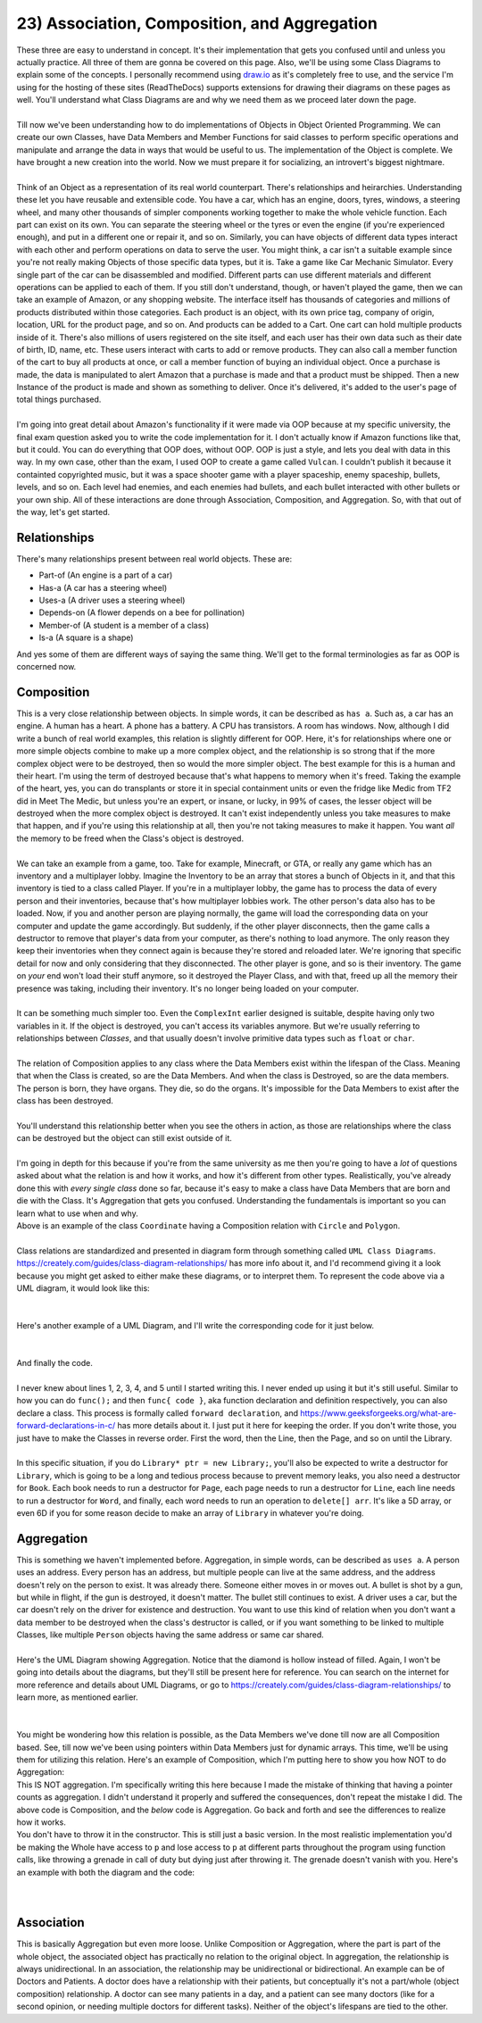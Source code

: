 .. _s2-oop-t23:

23) Association, Composition, and Aggregation
---------------------------------------------

| These three are easy to understand in concept. It's their implementation that gets you confused until and unless you actually practice. All three of them are gonna be covered on this page. Also, we'll be using some Class Diagrams to explain some of the concepts. I personally recommend using `draw.io <draw.io>`_ as it's completely free to use, and the service I'm using for the hosting of these sites (ReadTheDocs) supports extensions for drawing their diagrams on these pages as well. You'll understand what Class Diagrams are and why we need them as we proceed later down the page.
|
| Till now we've been understanding how to do implementations of Objects in Object Oriented Programming. We can create our own Classes, have Data Members and Member Functions for said classes to perform specific operations and manipulate and arrange the data in ways that would be useful to us. The implementation of the Object is complete. We have brought a new creation into the world. Now we must prepare it for socializing, an introvert's biggest nightmare.
|
| Think of an Object as a representation of its real world counterpart. There's relationships and heirarchies. Understanding these let you have reusable and extensible code. You have a car, which has an engine, doors, tyres, windows, a steering wheel, and many other thousands of simpler components working together to make the whole vehicle function. Each part can exist on its own. You can separate the steering wheel or the tyres or even the engine (if you're experienced enough), and put in a different one or repair it, and so on. Similarly, you can have objects of different data types interact with each other and perform operations on data to serve the user. You might think, a car isn't a suitable example since you're not really making Objects of those specific data types, but it is. Take a game like Car Mechanic Simulator. Every single part of the car can be disassembled and modified. Different parts can use different materials and different operations can be applied to each of them. If you still don't understand, though, or haven't played the game, then we can take an example of Amazon, or any shopping website. The interface itself has thousands of categories and millions of products distributed within those categories. Each product is an object, with its own price tag, company of origin, location, URL for the product page, and so on. And products can be added to a Cart. One cart can hold multiple products inside of it. There's also millions of users registered on the site itself, and each user has their own data such as their date of birth, ID, name, etc. These users interact with carts to add or remove products. They can also call a member function of the cart to buy all products at once, or call a member function of buying an individual object. Once a purchase is made, the data is manipulated to alert Amazon that a purchase is made and that a product must be shipped. Then a new Instance of the product is made and shown as something to deliver. Once it's delivered, it's added to the user's page of total things purchased.
|
| I'm going into great detail about Amazon's functionality if it were made via OOP because at my specific university, the final exam question asked you to write the code implementation for it. I don't actually know if Amazon functions like that, but it could. You can do everything that OOP does, without OOP. OOP is just a style, and lets you deal with data in this way. In my own case, other than the exam, I used OOP to create a game called ``Vulcan``. I couldn't publish it because it containted copyrighted music, but it was a space shooter game with a player spaceship, enemy spaceship, bullets, levels, and so on. Each level had enemies, and each enemies had bullets, and each bullet interacted with other bullets or your own ship. All of these interactions are done through Association, Composition, and Aggregation. So, with that out of the way, let's get started.

Relationships
^^^^^^^^^^^^^

| There's many relationships present between real world objects. These are:
*   Part-of (An engine is a part of a car)
*   Has-a (A car has a steering wheel)
*   Uses-a (A driver uses a steering wheel)
*   Depends-on (A flower depends on a bee for pollination)
*   Member-of (A student is a member of a class)
*   Is-a (A square is a shape)
| And yes some of them are different ways of saying the same thing. We'll get to the formal terminologies as far as OOP is concerned now.

Composition
^^^^^^^^^^^

| This is a very close relationship between objects. In simple words, it can be described as ``has a``. Such as, a car has an engine. A human has a heart. A phone has a battery. A CPU has transistors. A room has windows. Now, although I did write a bunch of real world examples, this relation is slightly different for OOP. Here, it's for relationships where one or more simple objects combine to make up a more complex object, and the relationship is so strong that if the more complex object were to be destroyed, then so would the more simpler object. The best example for this is a human and their heart. I'm using the term of destroyed because that's what happens to memory when it's freed. Taking the example of the heart, yes, you can do transplants or store it in special containment units or even the fridge like Medic from TF2 did in Meet The Medic, but unless you're an expert, or insane, or lucky, in 99% of cases, the lesser object will be destroyed when the more complex object is destroyed. It can't exist independently unless you take measures to make that happen, and if you're using this relationship at all, then you're not taking measures to make it happen. You want *all* the memory to be freed when the Class's object is destroyed.
|
| We can take an example from a game, too. Take for example, Minecraft, or GTA, or really any game which has an inventory and a multiplayer lobby. Imagine the Inventory to be an array that stores a bunch of Objects in it, and that this inventory is tied to a class called Player. If you're in a multiplayer lobby, the game has to process the data of every person and their inventories, because that's how multiplayer lobbies work. The other person's data also has to be loaded. Now, if you and another person are playing normally, the game will load the corresponding data on your computer and update the game accordingly. But suddenly, if the other player disconnects, then the game calls a destructor to remove that player's data from your computer, as there's nothing to load anymore. The only reason they keep their inventories when they connect again is because they're stored and reloaded later. We're ignoring that specific detail for now and only considering that they disconnected. The other player is gone, and so is their inventory. The game on *your* end won't load their stuff anymore, so it destroyed the Player Class, and with that, freed up all the memory their presence was taking, including their inventory. It's no longer being loaded on your computer.
|
| It can be something much simpler too. Even the ``ComplexInt`` earlier designed is suitable, despite having only two variables in it. If the object is destroyed, you can't access its variables anymore. But we're usually referring to relationships between *Classes*, and that usually doesn't involve primitive data types such as ``float`` or ``char``.
|
| The relation of Composition applies to any class where the Data Members exist within the lifespan of the Class. Meaning that when the Class is created, so are the Data Members. And when the class is Destroyed, so are the data members. The person is born, they have organs. They die, so do the organs. It's impossible for the Data Members to exist after the class has been destroyed.
|
| You'll understand this relationship better when you see the others in action, as those are relationships where the class can be destroyed but the object can still exist outside of it.
|
| I'm going in depth for this because if you're from the same university as me then you're going to have a *lot* of questions asked about what the relation is and how it works, and how it's different from other types. Realistically, you've already done this with *every single class* done so far, because it's easy to make a class have Data Members that are born and die with the Class. It's Aggregation that gets you confused. Understanding the fundamentals is important so you can learn what to use when and why.

.. code-block:: c++
   :linenos:

    class Coordinate {
    public:
      float x;
      float y;
    };
    class Circle {
    public:
      Coordinate center;
      float radius;
    };
    class Polygon {
    public:
      Coordinate* vertices; // Array of vertices
      int numOfVertices;
    };

| Above is an example of the class ``Coordinate`` having a Composition relation with ``Circle`` and ``Polygon``.
|
| Class relations are standardized and presented in diagram form through something called ``UML Class Diagrams``. https://creately.com/guides/class-diagram-relationships/ has more info about it, and I'd recommend giving it a look because you might get asked to either make these diagrams, or to interpret them. To represent the code above via a UML diagram, it would look like this:
|

.. raw:: html
    :file: images/composition_1.svg

|
| Here's another example of a UML Diagram, and I'll write the corresponding code for it just below.
|
.. raw:: html
    :file: images/composition_2.svg
|
| And finally the code.
|
.. code-block:: c++
   :linenos:

    class Library;
    class Book;
    class Page;
    class Line;
    class Word;
    // I wouldn't be implementing Words as a class as string exists.
    // But sometimes string isn't allowed, so I still implemented it.

    // class Letters is not required as char already exists.

    class Library {
      Book* books;
      int numOfBooks;
    };
    class Book {
      Page* pages;
      int numOfPages;
    };
    class Page {
      Line* lines;
      int numOfLines;
    };
    class Line {
      Word* words;
      int numOfWords;
    };
    class Word {
      char* arr;
      int numOfLetters;
    };

| I never knew about lines 1, 2, 3, 4, and 5 until I started writing this. I never ended up using it but it's still useful. Similar to how you can do ``func();`` and then ``func{ code }``, aka function declaration and definition respectively, you can also declare a class. This process is formally called ``forward declaration``, and https://www.geeksforgeeks.org/what-are-forward-declarations-in-c/ has more details about it. I just put it here for keeping the order. If you don't write those, you just have to make the Classes in reverse order. First the word, then the Line, then the Page, and so on until the Library.
|
| In this specific situation, if you do ``Library* ptr = new Library;``, you'll also be expected to write a destructor for ``Library``, which is going to be a long and tedious process because to prevent memory leaks, you also need a destructor for ``Book``. Each book needs to run a destructor for ``Page``, each page needs to run a destructor for ``Line``,  each line needs to run a destructor for ``Word``, and finally, each word needs to run an operation to ``delete[] arr``. It's like a 5D array, or even 6D if you for some reason decide to make an array of ``Library`` in whatever you're doing.

Aggregation
^^^^^^^^^^^

| This is something we haven't implemented before. Aggregation, in simple words, can be described as ``uses a``. A person uses an address. Every person has an address, but multiple people can live at the same address, and the address doesn't rely on the person to exist. It was already there. Someone either moves in or moves out. A bullet is shot by a gun, but while in flight, if the gun is destroyed, it doesn't matter. The bullet still continues to exist. A driver uses a car, but the car doesn't rely on the driver for existence and destruction. You want to use this kind of relation when you don't want a data member to be destroyed when the class's destructor is called, or if you want something to be linked to multiple Classes, like multiple ``Person`` objects having the same address or same car shared.
|
| Here's the UML Diagram showing Aggregation. Notice that the diamond is hollow instead of filled. Again, I won't be going into details about the diagrams, but they'll still be present here for reference. You can search on the internet for more reference and details about UML Diagrams, or go to https://creately.com/guides/class-diagram-relationships/ to learn more, as mentioned earlier. 
|

.. raw:: html
    :file: images/aggregation_1.svg

|
| You might be wondering how this relation is possible, as the Data Members we've done till now are all Composition based. See, till now we've been using pointers within Data Members just for dynamic arrays. This time, we'll be using them for utilizing this relation. Here's an example of Composition, which I'm putting here to show you how NOT to do Aggregation:

.. code-block:: c++
   :linenos:

    class Part {
        // Code
    };
    class Whole {
    private:
        Part* p;
    public:
        Whole() {
            this->p = new Part;
        }
        ~Whole() {
            delete p;
        }
    };
    int main() {
        Whole w;
    }

| This IS NOT aggregation. I'm specifically writing this here because I made the mistake of thinking that having a pointer counts as aggregation. I didn't understand it properly and suffered the consequences, don't repeat the mistake I did. The above code is Composition, and the *below* code is Aggregation. Go back and forth and see the differences to realize how it works.

.. code-block:: c++
   :linenos:

    class Part {
        // Code
    };
    class Whole {
    private:
        Part* p;
    public:
        Whole(Part* p) {
            this->p = p;
        }
    };
    int main() {
        Part* p = new Part;
        Whole w(p);
    }

| You don't have to throw it in the constructor. This is still just a basic version. In the most realistic implementation you'd be making the Whole have access to ``p`` and lose access to ``p`` at different parts throughout the program using function calls, like throwing a grenade in call of duty but dying just after throwing it. The grenade doesn't vanish with you. Here's an example with both the diagram and the code:
|

.. raw:: html
    :file: images/aggregation_2.svg

|

.. code-block:: c++
   :linenos:

    class Address {
        // Code
    };
    class Employee {
    private:
        Address* address;
    public:
        Whole() {
            address = nullptr;
        }
        void updateAddress(Address* address) {
            this->address = address;
        }
    };
    int main() {
        Address a[4];
        // Pretend there's a bunch of Addresses with values.
        Employee e[10];
        // Pretend there's a bunch of Employees with values.
        e[0].updateAddress(a[3]);
        e[4].updateAddress(a[1]);
        e[2].updateAddress(nullptr); // Clearing the address
    }

Association
^^^^^^^^^^^

| This is basically Aggregation but even more loose. Unlike Composition or Aggregation, where the part is part of the whole object, the associated object has practically no relation to the original object. In aggregation, the relationship is always unidirectional. In an association, the relationship may be unidirectional or bidirectional. An example can be of Doctors and Patients. A doctor does have a relationship with their patients, but conceptually it's not a part/whole (object composition) relationship. A doctor can see many patients in a day, and a patient can see many doctors (like for a second opinion, or needing multiple doctors for different tasks). Neither of the object's lifespans are tied to the other.
